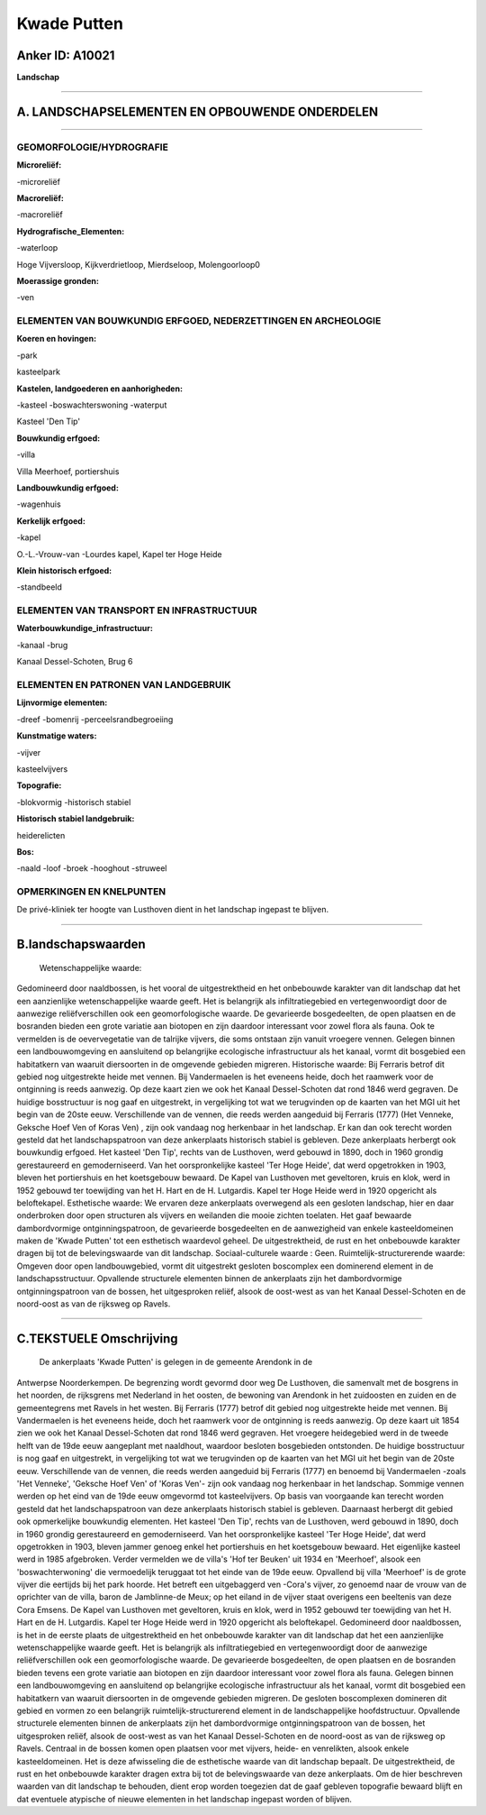 Kwade Putten
============

Anker ID: A10021
----------------

**Landschap**

--------------

A. LANDSCHAPSELEMENTEN EN OPBOUWENDE ONDERDELEN
-----------------------------------------------

--------------

GEOMORFOLOGIE/HYDROGRAFIE
~~~~~~~~~~~~~~~~~~~~~~~~~

**Microreliëf:**

-microreliëf

 
**Macroreliëf:**

-macroreliëf

**Hydrografische\_Elementen:**

-waterloop

 
Hoge Vijversloop, Kijkverdrietloop, Mierdseloop, Molengoorloop0

**Moerassige gronden:**

-ven

 

ELEMENTEN VAN BOUWKUNDIG ERFGOED, NEDERZETTINGEN EN ARCHEOLOGIE
~~~~~~~~~~~~~~~~~~~~~~~~~~~~~~~~~~~~~~~~~~~~~~~~~~~~~~~~~~~~~~~

**Koeren en hovingen:**

-park

 
kasteelpark

**Kastelen, landgoederen en aanhorigheden:**

-kasteel
-boswachterswoning
-waterput

 
Kasteel 'Den Tip'

**Bouwkundig erfgoed:**

-villa

 
Villa Meerhoef, portiershuis

**Landbouwkundig erfgoed:**

-wagenhuis

 
**Kerkelijk erfgoed:**

-kapel

 
O.-L.-Vrouw-van -Lourdes kapel, Kapel ter Hoge Heide

**Klein historisch erfgoed:**

-standbeeld

 

ELEMENTEN VAN TRANSPORT EN INFRASTRUCTUUR
~~~~~~~~~~~~~~~~~~~~~~~~~~~~~~~~~~~~~~~~~

**Waterbouwkundige\_infrastructuur:**

-kanaal
-brug

 
Kanaal Dessel-Schoten, Brug 6

ELEMENTEN EN PATRONEN VAN LANDGEBRUIK
~~~~~~~~~~~~~~~~~~~~~~~~~~~~~~~~~~~~~

**Lijnvormige elementen:**

-dreef
-bomenrij
-perceelsrandbegroeiing

**Kunstmatige waters:**

-vijver

 
kasteelvijvers

**Topografie:**

-blokvormig
-historisch stabiel

 
**Historisch stabiel landgebruik:**

 
heiderelicten

**Bos:**

-naald
-loof
-broek
-hooghout
-struweel

 

OPMERKINGEN EN KNELPUNTEN
~~~~~~~~~~~~~~~~~~~~~~~~~

De privé-kliniek ter hoogte van Lusthoven dient in het landschap
ingepast te blijven.

--------------

B.landschapswaarden
-------------------

 Wetenschappelijke waarde:
Gedomineerd door naaldbossen, is het vooral de uitgestrektheid en het
onbebouwde karakter van dit landschap dat het een aanzienlijke
wetenschappelijke waarde geeft. Het is belangrijk als infiltratiegebied
en vertegenwoordigt door de aanwezige reliëfverschillen ook een
geomorfologische waarde. De gevarieerde bosgedeelten, de open plaatsen
en de bosranden bieden een grote variatie aan biotopen en zijn daardoor
interessant voor zowel flora als fauna. Ook te vermelden is de
oevervegetatie van de talrijke vijvers, die soms ontstaan zijn vanuit
vroegere vennen. Gelegen binnen een landbouwomgeving en aansluitend op
belangrijke ecologische infrastructuur als het kanaal, vormt dit
bosgebied een habitatkern van waaruit diersoorten in de omgevende
gebieden migreren.
Historische waarde:
Bij Ferraris betrof dit gebied nog uitgestrekte heide met vennen. Bij
Vandermaelen is het eveneens heide, doch het raamwerk voor de ontginning
is reeds aanwezig. Op deze kaart zien we ook het Kanaal Dessel-Schoten
dat rond 1846 werd gegraven. De huidige bosstructuur is nog gaaf en
uitgestrekt, in vergelijking tot wat we terugvinden op de kaarten van
het MGI uit het begin van de 20ste eeuw. Verschillende van de vennen,
die reeds werden aangeduid bij Ferraris (1777) (Het Venneke, Geksche
Hoef Ven of Koras Ven) , zijn ook vandaag nog herkenbaar in het
landschap. Er kan dan ook terecht worden gesteld dat het
landschapspatroon van deze ankerplaats historisch stabiel is gebleven.
Deze ankerplaats herbergt ook bouwkundig erfgoed. Het kasteel 'Den Tip',
rechts van de Lusthoven, werd gebouwd in 1890, doch in 1960 grondig
gerestaureerd en gemoderniseerd. Van het oorspronkelijke kasteel 'Ter
Hoge Heide', dat werd opgetrokken in 1903, bleven het portiershuis en
het koetsgebouw bewaard. De Kapel van Lusthoven met geveltoren, kruis en
klok, werd in 1952 gebouwd ter toewijding van het H. Hart en de H.
Lutgardis. Kapel ter Hoge Heide werd in 1920 opgericht als beloftekapel.
Esthetische waarde: We ervaren deze ankerplaats overwegend als een
gesloten landschap, hier en daar onderbroken door open structuren als
vijvers en weilanden die mooie zichten toelaten. Het gaaf bewaarde
dambordvormige ontginningspatroon, de gevarieerde bosgedeelten en de
aanwezigheid van enkele kasteeldomeinen maken de 'Kwade Putten' tot een
esthetisch waardevol geheel. De uitgestrektheid, de rust en het
onbebouwde karakter dragen bij tot de belevingswaarde van dit landschap.
Sociaal-culturele waarde : Geen.
Ruimtelijk-structurerende waarde:
Omgeven door open landbouwgebied, vormt dit uitgestrekt gesloten
boscomplex een dominerend element in de landschapsstructuur. Opvallende
structurele elementen binnen de ankerplaats zijn het dambordvormige
ontginningspatroon van de bossen, het uitgesproken reliëf, alsook de
oost-west as van het Kanaal Dessel-Schoten en de noord-oost as van de
rijksweg op Ravels.

--------------

C.TEKSTUELE Omschrijving
------------------------

 De ankerplaats 'Kwade Putten' is gelegen in de gemeente Arendonk in de
Antwerpse Noorderkempen. De begrenzing wordt gevormd door weg De
Lusthoven, die samenvalt met de bosgrens in het noorden, de rijksgrens
met Nederland in het oosten, de bewoning van Arendonk in het zuidoosten
en zuiden en de gemeentegrens met Ravels in het westen. Bij Ferraris
(1777) betrof dit gebied nog uitgestrekte heide met vennen. Bij
Vandermaelen is het eveneens heide, doch het raamwerk voor de ontginning
is reeds aanwezig. Op deze kaart uit 1854 zien we ook het Kanaal
Dessel-Schoten dat rond 1846 werd gegraven. Het vroegere heidegebied
werd in de tweede helft van de 19de eeuw aangeplant met naaldhout,
waardoor besloten bosgebieden ontstonden. De huidige bosstructuur is nog
gaaf en uitgestrekt, in vergelijking tot wat we terugvinden op de
kaarten van het MGI uit het begin van de 20ste eeuw. Verschillende van
de vennen, die reeds werden aangeduid bij Ferraris (1777) en benoemd bij
Vandermaelen -zoals 'Het Venneke', 'Geksche Hoef Ven' of 'Koras Ven'-
zijn ook vandaag nog herkenbaar in het landschap. Sommige vennen werden
op het eind van de 19de eeuw omgevormd tot kasteelvijvers. Op basis van
voorgaande kan terecht worden gesteld dat het landschapspatroon van deze
ankerplaats historisch stabiel is gebleven. Daarnaast herbergt dit
gebied ook opmerkelijke bouwkundig elementen. Het kasteel 'Den Tip',
rechts van de Lusthoven, werd gebouwd in 1890, doch in 1960 grondig
gerestaureerd en gemoderniseerd. Van het oorspronkelijke kasteel 'Ter
Hoge Heide', dat werd opgetrokken in 1903, bleven jammer genoeg enkel
het portiershuis en het koetsgebouw bewaard. Het eigenlijke kasteel werd
in 1985 afgebroken. Verder vermelden we de villa's 'Hof ter Beuken' uit
1934 en 'Meerhoef', alsook een 'boswachterwoning' die vermoedelijk
teruggaat tot het einde van de 19de eeuw. Opvallend bij villa 'Meerhoef'
is de grote vijver die eertijds bij het park hoorde. Het betreft een
uitgebaggerd ven -Cora's vijver, zo genoemd naar de vrouw van de
oprichter van de villa, baron de Jamblinne-de Meux; op het eiland in de
vijver staat overigens een beeltenis van deze Cora Emsens. De Kapel van
Lusthoven met geveltoren, kruis en klok, werd in 1952 gebouwd ter
toewijding van het H. Hart en de H. Lutgardis. Kapel ter Hoge Heide werd
in 1920 opgericht als beloftekapel. Gedomineerd door naaldbossen, is het
in de eerste plaats de uitgestrektheid en het onbebouwde karakter van
dit landschap dat het een aanzienlijke wetenschappelijke waarde geeft.
Het is belangrijk als infiltratiegebied en vertegenwoordigt door de
aanwezige reliëfverschillen ook een geomorfologische waarde. De
gevarieerde bosgedeelten, de open plaatsen en de bosranden bieden tevens
een grote variatie aan biotopen en zijn daardoor interessant voor zowel
flora als fauna. Gelegen binnen een landbouwomgeving en aansluitend op
belangrijke ecologische infrastructuur als het kanaal, vormt dit
bosgebied een habitatkern van waaruit diersoorten in de omgevende
gebieden migreren. De gesloten boscomplexen domineren dit gebied en
vormen zo een belangrijk ruimtelijk-structurerend element in de
landschappelijke hoofdstructuur. Opvallende structurele elementen binnen
de ankerplaats zijn het dambordvormige ontginningspatroon van de bossen,
het uitgesproken reliëf, alsook de oost-west as van het Kanaal
Dessel-Schoten en de noord-oost as van de rijksweg op Ravels. Centraal
in de bossen komen open plaatsen voor met vijvers, heide- en
venrelikten, alsook enkele kasteeldomeinen. Het is deze afwisseling die
de esthetische waarde van dit landschap bepaalt. De uitgestrektheid, de
rust en het onbebouwde karakter dragen extra bij tot de belevingswaarde
van deze ankerplaats. Om de hier beschreven waarden van dit landschap te
behouden, dient erop worden toegezien dat de gaaf gebleven topografie
bewaard blijft en dat eventuele atypische of nieuwe elementen in het
landschap ingepast worden of blijven.

